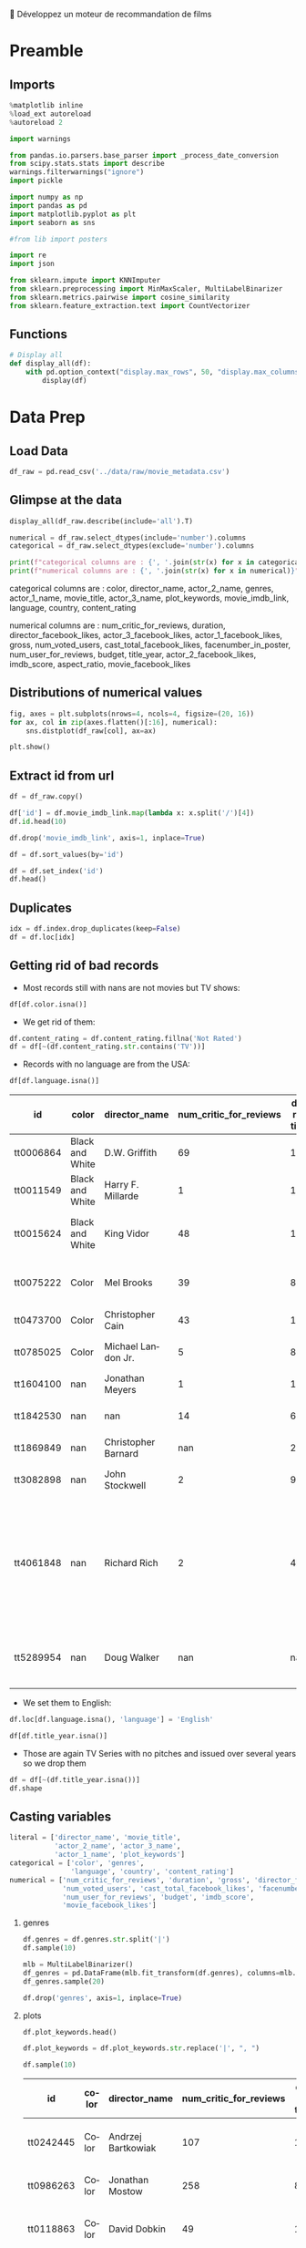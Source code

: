 💈 Développez un moteur de recommandation de films
#+PROPERTY: header-args:jupyter-python :session *Py* :results raw drawer :cache no :async yes :exports results :eval yes :tangle yes

#+SUBTITLE: Préparation des données
#+AUTHOR: Laurent Siksous
#+EMAIL: siksous@gmail.com
# #+DATE: 
#+DESCRIPTION: 
#+KEYWORDS: 
#+LANGUAGE:  fr

# specifying the beamer startup gives access to a number of
# keybindings which make configuring individual slides and components
# of slides easier.  See, for instance, C-c C-b on a frame headline.
#+STARTUP: beamer

#+STARTUP: oddeven

# we tell the exporter to use a specific LaTeX document class, as
# defined in org-latex-classes.  By default, this does not include a
# beamer entry so this needs to be defined in your configuration (see
# the tutorial).
#+LaTeX_CLASS: beamer
#+LaTeX_CLASS_OPTIONS: [bigger] 

#+LATEX_HEADER: \usepackage{listings}

#+LATEX_HEADER: \definecolor{UBCblue}{rgb}{0.04706, 0.13725, 0.26667} % UBC Blue (primary)
#+LATEX_HEADER: \usecolortheme[named=UBCblue]{structure}

# Beamer supports alternate themes.  Choose your favourite here
#+BEAMER_COLOR_THEME: dolphin
#+BEAMER_FONT_THEME:  default
#+BEAMER_INNER_THEME: [shadow]rounded
#+BEAMER_OUTER_THEME: infolines

# the beamer exporter expects to be told which level of headlines
# defines the frames.  We use the first level headlines for sections
# and the second (hence H:2) for frames.
#+OPTIONS: ^:nil H:2 toc:nil

# the following allow us to selectively choose headlines to export or not
#+SELECT_TAGS: export
#+EXCLUDE_TAGS: noexport

# for a column view of options and configurations for the individual
# frames
#+COLUMNS: %20ITEM %13BEAMER_env(Env) %6BEAMER_envargs(Args) %4BEAMER_col(Col) %7BEAMER_extra(Extra)

# #+BEAMER_HEADER: \usebackgroundtemplate{\includegraphics[width=\paperwidth,height=\paperheight,opacity=.01]{img/bg2.jpeg}}
# #+BEAMER_HEADER: \logo{\includegraphics[height=.5cm,keepaspectratio]{img/bti_logo2.png}\vspace{240pt}}
# #+BEAMER_HEADER: \setbeamertemplate{background canvas}{\begin{tikzpicture}\node[opacity=.1]{\includegraphics [width=\paperwidth,height=\paperheight]{img/background.jpg}};\end{tikzpicture}}
# #+BEAMER_HEADER: \logo{\includegraphics[width=\paperwidth,height=\paperheight,keepaspectratio]{img/background.jpg}}
#+BEAMER_HEADER: \titlegraphic{\includegraphics[width=50]{img/logo.png}}
# #+BEAMER_HEADER: \definecolor{ft}{RGB}{255, 241, 229}
#+BEAMER_HEADER: \setbeamercolor{background canvas}{bg=ft}

* Preamble
** Emacs Setup                                                    :noexport:

#+NAME: startup
#+begin_src emacs-lisp
(setq org-src-fontify-natively t)

(setq lsp-semantic-tokens-enable t)
(setq lsp-enable-symbol-highlighting t)

(setq lsp-enable-file-watchers nil
      read-process-output-max (* 1024 1024)
      gc-cons-threshold 100000000
      lsp-idle-delay 0.5
      ;;
      lsp-eldoc-hook nil
      lsp-eldoc-enable-hover nil

      ;;pas de fil d'ariane
      lsp-headerline-breadcrumb-enable nil
      ;; pas de imenu voir menu-list
      lsp-enable-imenu nil
      ;; lentille
      lsp-lens-enable t
 
      lsp-semantic-highlighting t
      lsp-modeline-code-actions-enable t
      )
  
(setq lsp-completion-provider :company
      lsp-completion-show-detail t
      lsp-completion-show-kind t)

(setq lsp-ui-doc-enable t
      lsp-ui-doc-show-with-mouse nil
      lsp-ui-doc-show-with-cursor t
      lsp-ui-doc-use-childframe t
      
      lsp-ui-sideline-diagnostic-max-line-length 80

      ;; lsp-ui-imenu
      lsp-ui-imenu-enable nil
      ;; lsp-ui-peek
      lsp-ui-peek-enable t
      ;; lsp-ui-sideline
      lsp-ui-sideline-enable t
      lsp-ui-sideline-ignore-duplicate t
      lsp-ui-sideline-show-symbol t
      lsp-ui-sideline-show-hover t
      lsp-ui-sideline-show-diagnostics t
      lsp-ui-sideline-show-code-actions t
      )

(setq lsp-diagnostics-provider :none
      lsp-modeline-diagnostics-enable nil
      lsp-signature-auto-activate nil ;; you could manually request them via `lsp-signature-activate`
      lsp-signature-render-documentation nil)
#+end_src

#+RESULTS: startup

#+RESULTS:

** Imports

#+begin_src jupyter-python
%matplotlib inline
%load_ext autoreload
%autoreload 2

import warnings

from pandas.io.parsers.base_parser import _process_date_conversion
from scipy.stats.stats import describe
warnings.filterwarnings("ignore")
import pickle

import numpy as np
import pandas as pd
import matplotlib.pyplot as plt
import seaborn as sns

#from lib import posters

import re
import json

from sklearn.impute import KNNImputer
from sklearn.preprocessing import MinMaxScaler, MultiLabelBinarizer
from sklearn.metrics.pairwise import cosine_similarity
from sklearn.feature_extraction.text import CountVectorizer
#+end_src

#+RESULTS:
:results:
# Out[24]:
:end:

** Functions

#+begin_src jupyter-python
# Display all
def display_all(df):
    with pd.option_context("display.max_rows", 50, "display.max_columns", 25): 
        display(df)
#+end_src

#+RESULTS:
:results:
# Out[2]:
:end:

** Org                                                            :noexport:

#+begin_src jupyter-python
# Org-mode table formatter
import IPython
import tabulate

class OrgFormatter(IPython.core.formatters.BaseFormatter):
    format_type = IPython.core.formatters.Unicode('text/org')
    print_method = IPython.core.formatters.ObjectName('_repr_org_')

def pd_dataframe_to_org(df):
    return tabulate.tabulate(df.head(), headers='keys', tablefmt='orgtbl', showindex='always')

ip = get_ipython()
ip.display_formatter.formatters['text/org'] = OrgFormatter()

f = ip.display_formatter.formatters['text/org']
f.for_type_by_name('pandas.core.frame', 'DataFrame', pd_dataframe_to_org)
#+end_src

#+RESULTS:
:results:
# Out[3]:
:end:

* Data Prep
** Load Data

#+begin_src jupyter-python
df_raw = pd.read_csv('../data/raw/movie_metadata.csv')
#+end_src

#+RESULTS:
:results:
# Out[6]:
:end:

** Glimpse at the data

#+begin_src jupyter-python
display_all(df_raw.describe(include='all').T)
#+end_src

#+RESULTS:
:results:
# Out[7]:
|                           |   count |   unique | top                                                  |   freq |            mean |              std |     min |            25% |             50% |             75% |              max |
|---------------------------+---------+----------+------------------------------------------------------+--------+-----------------+------------------+---------+----------------+-----------------+-----------------+------------------|
| color                     |    5024 |        2 | Color                                                |   4815 |   nan           |    nan           |  nan    |  nan           |   nan           |   nan           |    nan           |
| director_name             |    4939 |     2398 | Steven Spielberg                                     |     26 |   nan           |    nan           |  nan    |  nan           |   nan           |   nan           |    nan           |
| num_critic_for_reviews    |    4993 |      nan | nan                                                  |    nan |   140.194       |    121.602       |    1    |   50           |   110           |   195           |    813           |
| duration                  |    5028 |      nan | nan                                                  |    nan |   107.201       |     25.1974      |    7    |   93           |   103           |   118           |    511           |
| director_facebook_likes   |    4939 |      nan | nan                                                  |    nan |   686.509       |   2813.33        |    0    |    7           |    49           |   194.5         |  23000           |
| actor_3_facebook_likes    |    5020 |      nan | nan                                                  |    nan |   645.01        |   1665.04        |    0    |  133           |   371.5         |   636           |  23000           |
| actor_2_name              |    5030 |     3032 | Morgan Freeman                                       |     20 |   nan           |    nan           |  nan    |  nan           |   nan           |   nan           |    nan           |
| actor_1_facebook_likes    |    5036 |      nan | nan                                                  |    nan |  6560.05        |  15020.8         |    0    |  614           |   988           | 11000           | 640000           |
| gross                     |    4159 |      nan | nan                                                  |    nan |     4.84684e+07 |      6.8453e+07  |  162    |    5.34099e+06 |     2.55175e+07 |     6.23094e+07 |      7.60506e+08 |
| genres                    |    5043 |      914 | Drama                                                |    236 |   nan           |    nan           |  nan    |  nan           |   nan           |   nan           |    nan           |
| actor_1_name              |    5036 |     2097 | Robert De Niro                                       |     49 |   nan           |    nan           |  nan    |  nan           |   nan           |   nan           |    nan           |
| movie_title               |    5043 |     4917 | Ben-Hur                                              |      3 |   nan           |    nan           |  nan    |  nan           |   nan           |   nan           |    nan           |
| num_voted_users           |    5043 |      nan | nan                                                  |    nan | 83668.2         | 138485           |    5    | 8593.5         | 34359           | 96309           |      1.68976e+06 |
| cast_total_facebook_likes |    5043 |      nan | nan                                                  |    nan |  9699.06        |  18163.8         |    0    | 1411           |  3090           | 13756.5         | 656730           |
| actor_3_name              |    5020 |     3521 | John Heard                                           |      8 |   nan           |    nan           |  nan    |  nan           |   nan           |   nan           |    nan           |
| facenumber_in_poster      |    5030 |      nan | nan                                                  |    nan |     1.37117     |      2.01358     |    0    |    0           |     1           |     2           |     43           |
| plot_keywords             |    4890 |     4760 | based on novel                                       |      4 |   nan           |    nan           |  nan    |  nan           |   nan           |   nan           |    nan           |
| movie_imdb_link           |    5043 |     4919 | http://www.imdb.com/title/tt0232500/?ref_=fn_tt_tt_1 |      3 |   nan           |    nan           |  nan    |  nan           |   nan           |   nan           |    nan           |
| num_user_for_reviews      |    5022 |      nan | nan                                                  |    nan |   272.771       |    377.983       |    1    |   65           |   156           |   326           |   5060           |
| language                  |    5031 |       47 | English                                              |   4704 |   nan           |    nan           |  nan    |  nan           |   nan           |   nan           |    nan           |
| country                   |    5038 |       65 | USA                                                  |   3807 |   nan           |    nan           |  nan    |  nan           |   nan           |   nan           |    nan           |
| content_rating            |    4740 |       18 | R                                                    |   2118 |   nan           |    nan           |  nan    |  nan           |   nan           |   nan           |    nan           |
| budget                    |    4551 |      nan | nan                                                  |    nan |     3.97526e+07 |      2.06115e+08 |  218    |    6e+06       |     2e+07       |     4.5e+07     |      1.22155e+10 |
| title_year                |    4935 |      nan | nan                                                  |    nan |  2002.47        |     12.4746      | 1916    | 1999           |  2005           |  2011           |   2016           |
| actor_2_facebook_likes    |    5030 |      nan | nan                                                  |    nan |  1651.75        |   4042.44        |    0    |  281           |   595           |   918           | 137000           |
| imdb_score                |    5043 |      nan | nan                                                  |    nan |     6.44214     |      1.12512     |    1.6  |    5.8         |     6.6         |     7.2         |      9.5         |
| aspect_ratio              |    4714 |      nan | nan                                                  |    nan |     2.2204      |      1.38511     |    1.18 |    1.85        |     2.35        |     2.35        |     16           |
| movie_facebook_likes      |    5043 |      nan | nan                                                  |    nan |  7525.96        |  19320.4         |    0    |    0           |   166           |  3000           | 349000           |
:end:


#+begin_src jupyter-python :results output
numerical = df_raw.select_dtypes(include='number').columns
categorical = df_raw.select_dtypes(exclude='number').columns

print(f"categorical columns are : {', '.join(str(x) for x in categorical)}")
print(f"numerical columns are : {', '.join(str(x) for x in numerical)}")
#+end_src

#+RESULTS:
:results:
categorical columns are : color, director_name, actor_2_name, genres, actor_1_name, movie_title, actor_3_name, plot_keywords, movie_imdb_link, language, country, content_rating
numerical columns are : num_critic_for_reviews, duration, director_facebook_likes, actor_3_facebook_likes, actor_1_facebook_likes, gross, num_voted_users, cast_total_facebook_likes, facenumber_in_poster, num_user_for_reviews, budget, title_year, actor_2_facebook_likes, imdb_score, aspect_ratio, movie_facebook_likes
:end:

categorical columns are : color, director_name, actor_2_name, genres,
actor_1_name, movie_title, actor_3_name, plot_keywords, movie_imdb_link,
language, country, content_rating

numerical columns are : num_critic_for_reviews, duration,
director_facebook_likes, actor_3_facebook_likes, actor_1_facebook_likes, gross,
num_voted_users, cast_total_facebook_likes, facenumber_in_poster,
num_user_for_reviews, budget, title_year, actor_2_facebook_likes, imdb_score,
aspect_ratio, movie_facebook_likes

** Distributions of numerical values

#+begin_src jupyter-python
fig, axes = plt.subplots(nrows=4, ncols=4, figsize=(20, 16))
for ax, col in zip(axes.flatten()[:16], numerical):
    sns.distplot(df_raw[col], ax=ax)

plt.show()
#+end_src

#+RESULTS:
:results:
# Out[9]:
[[file:./obipy-resources/tSR2J1.png]]
:end:

** Extract id from url

#+begin_src jupyter-python
df = df_raw.copy()

df['id'] = df.movie_imdb_link.map(lambda x: x.split('/')[4])
df.id.head(10)
#+end_src

#+RESULTS:
:results:
# Out[10]:
#+BEGIN_EXAMPLE
  0    tt0499549
  1    tt0449088
  2    tt2379713
  3    tt1345836
  4    tt5289954
  5    tt0401729
  6    tt0413300
  7    tt0398286
  8    tt2395427
  9    tt0417741
  Name: id, dtype: object
#+END_EXAMPLE
:end:

#+begin_src jupyter-python
df.drop('movie_imdb_link', axis=1, inplace=True)
#+end_src

#+RESULTS:
:results:
# Out[11]:
:end:

#+begin_src jupyter-python
df = df.sort_values(by='id')
#+end_src

#+RESULTS:
:results:
# Out[12]:
:end:

#+begin_src jupyter-python
df = df.set_index('id')
df.head()
#+end_src

#+RESULTS:
:results:
# Out[13]:
| id        | color           | director_name       |   num_critic_for_reviews |   duration |   director_facebook_likes |   actor_3_facebook_likes | actor_2_name    |   actor_1_facebook_likes |     gross | genres              | actor_1_name   | movie_title                                      |   num_voted_users |   cast_total_facebook_likes | actor_3_name       |   facenumber_in_poster | plot_keywords                                                         |   num_user_for_reviews | language   | country   | content_rating   |     budget |   title_year |   actor_2_facebook_likes |   imdb_score |   aspect_ratio |   movie_facebook_likes |
|-----------+-----------------+---------------------+--------------------------+------------+---------------------------+--------------------------+-----------------+--------------------------+-----------+---------------------+----------------+--------------------------------------------------+-------------------+-----------------------------+--------------------+------------------------+-----------------------------------------------------------------------+------------------------+------------+-----------+------------------+------------+--------------+--------------------------+--------------+----------------+------------------------|
| tt0006864 | Black and White | D.W. Griffith       |                       69 |        123 |                       204 |                        9 | Mae Marsh       |                      436 |   nan     | Drama|History|War   | Lillian Gish   | Intolerance: Love's Struggle Throughout the Ages |             10718 |                         481 | Walter Long        |                      1 | huguenot|intolerance|medicis|protestant|wedding                       |                     88 | nan        | USA       | Not Rated        | 385907     |         1916 |                       22 |          8   |           1.33 |                    691 |
| tt0011549 | Black and White | Harry F. Millarde   |                        1 |        110 |                         0 |                        0 | Johnnie Walker  |                        2 |     3e+06 | Crime|Drama         | Stephen Carr   | Over the Hill to the Poorhouse                   |                 5 |                           4 | Mary Carr          |                      1 | family relationships|gang|idler|poorhouse|thief                       |                      1 | nan        | USA       | nan              | 100000     |         1920 |                        2 |          4.8 |           1.33 |                      0 |
| tt0015624 | Black and White | King Vidor          |                       48 |        151 |                        54 |                        6 | Renée Adorée    |                       81 |   nan     | Drama|Romance|War   | John Gilbert   | The Big Parade                                   |              4849 |                         108 | Claire Adams       |                      0 | chewing gum|climbing a tree|france|translation problems|world war one |                     45 | nan        | USA       | Not Rated        | 245000     |         1925 |                       12 |          8.3 |           1.33 |                    226 |
| tt0017136 | Black and White | Fritz Lang          |                      260 |        145 |                       756 |                       18 | Gustav Fröhlich |                      136 | 26435     | Drama|Sci-Fi        | Brigitte Helm  | Metropolis                                       |            111841 |                         203 | Rudolf Klein-Rogge |                      1 | art deco|bible quote|dance|silent film|worker                         |                    413 | German     | Germany   | Not Rated        |      6e+06 |         1927 |                       23 |          8.3 |           1.33 |                  12000 |
| tt0018737 | Black and White | Georg Wilhelm Pabst |                       71 |        110 |                        21 |                        3 | Francis Lederer |                      426 |  9950     | Crime|Drama|Romance | Louise Brooks  | Pandora's Box                                    |              7431 |                         455 | Fritz Kortner      |                      1 | escape|femme fatale|german expressionism|lust|violence                |                     84 | German     | Germany   | Not Rated        |    nan     |         1929 |                       20 |          8   |           1.33 |                    926 |
:end:

** Duplicates

#+begin_src jupyter-python
idx = df.index.drop_duplicates(keep=False)
df = df.loc[idx]
#+end_src

#+RESULTS:
:results:
# Out[14]:
:end:

** Getting rid of bad records

- Most records still with nans are not movies but TV shows:

#+begin_src jupyter-python
df[df.color.isna()]
#+end_src

#+RESULTS:
:results:
# Out[15]:
| id        |   color | director_name       |   num_critic_for_reviews |   duration |   director_facebook_likes |   actor_3_facebook_likes | actor_2_name        |   actor_1_facebook_likes |         gross | genres                                                          | actor_1_name       | movie_title                                           |   num_voted_users |   cast_total_facebook_likes | actor_3_name     |   facenumber_in_poster | plot_keywords                                                                   |   num_user_for_reviews | language   | country   | content_rating   |      budget |   title_year |   actor_2_facebook_likes |   imdb_score |   aspect_ratio |   movie_facebook_likes |
|-----------+---------+---------------------+--------------------------+------------+---------------------------+--------------------------+---------------------+--------------------------+---------------+-----------------------------------------------------------------+--------------------+-------------------------------------------------------+-------------------+-----------------------------+------------------+------------------------+---------------------------------------------------------------------------------+------------------------+------------+-----------+------------------+-------------+--------------+--------------------------+--------------+----------------+------------------------|
| tt0100146 |     nan | Pece Dingo          |                        1 |         94 |                         0 |                       87 | Wilhelm von Homburg |                      156 | nan           | Horror                                                          | Michael Des Barres | Midnight Cabaret                                      |                47 |                         544 | Thom Mathews     |                      0 | cigarette smoking|death|devil|nightmare|satanic cult                            |                      4 | English    | USA       | R                |   nan       |         1990 |                      102 |          4.5 |         nan    |                      4 |
| tt0938305 |     nan | Charles Matthau     |                       13 |         90 |                       139 |                     1000 | Michael Jai White   |                     2000 | nan           | Comedy|Crime|Thriller                                           | Billy Burke        | Freaky Deaky                                          |              6741 |                        6569 | Bill Duke        |                      0 | black panties|bomb squad|car bomb|dynamite|girl in panties                      |                     11 | English    | USA       | R                |     6e+06   |         2012 |                     2000 |          6.5 |         nan    |                      0 |
| tt0989757 |     nan | Lasse Hallström     |                      162 |        108 |                       529 |                      690 | Henry Thomas        |                    17000 |   8.00148e+07 | Drama|Romance|War                                               | Channing Tatum     | Dear John                                             |            104356 |                       19945 | Scott Porter     |                    nan | army|coin collector|love|surfboard|u.s. army                                    |                    186 | English    | USA       | PG-13            |     2.5e+07 |         2010 |                      861 |          6.3 |           2.35 |                  14000 |
| tt1075419 |     nan | Tung-Shing Yee      |                       53 |        119 |                         3 |                       19 | Daniel Wu           |                      556 | nan           | Action|Crime|Drama|Thriller                                     | Bingbing Fan       | Shinjuku Incident                                     |              9177 |                         996 | Yasuaki Kurata   |                      4 | chinese|gang|gratitude|immigrant|japan                                          |                     53 | Mandarin   | Hong Kong | R                |     1.5e+07 |         2009 |                      353 |          7.1 |           2.35 |                    821 |
| tt1272886 |     nan | Jonas Åkerlund      |                       33 |         96 |                        68 |                      722 | Saffron Burrows     |                     2000 | nan           | Comedy|Crime|Drama                                              | Noel Gugliemi      | Small Apartments                                      |              5732 |                        3683 | Matt Lucas       |                      6 | fire investigator|landlord|suicide|talking to one's self in a mirror|turpentine |                     26 | English    | USA       | R                |     2e+06   |         2012 |                      811 |          6.1 |           1.85 |                      0 |
| tt1327601 |     nan | Darin Scott         |                        7 |         95 |                        39 |                      375 | Shantel VanSanten   |                     1000 | nan           | Drama|Horror|Mystery|Thriller                                   | Julian Morris      | Something Wicked                                      |               976 |                        3024 | John Robinson    |                      2 | eugene oregon|independent film|obsession                                        |                     15 | English    | USA       | R                |     3e+06   |         2014 |                      747 |          4.8 |         nan    |                    395 |
| tt1541995 |     nan | Wayne Wang          |                       56 |        104 |                        61 |                      451 | Russell Wong        |                      974 |   1.3465e+06  | Drama|History                                                   | Bingbing Li        | Snow Flower and the Secret Fan                        |              3024 |                        2430 | Ji-hyun Jun      |                      0 | car hitting pedestrian|china|fan|nineteenth century|reversal of fortune         |                     22 | English    | China     | PG-13            |     6e+06   |         2011 |                      595 |          6.1 |           2.35 |                      0 |
| tt1604100 |     nan | Jonathan Meyers     |                        1 |        111 |                         0 |                      426 | Luke Perry          |                      657 | nan           | Drama                                                           | Justin Baldoni     | A Fine Step                                           |               207 |                        2677 | Leonor Varela    |                      0 | nan                                                                             |                      1 | nan        | USA       | PG               |     1e+06   |         2014 |                      608 |          5.3 |         nan    |                    212 |
| tt1639397 |     nan | Dave Rodriguez      |                        9 |         98 |                        11 |                      636 | Michael Rapaport    |                      979 | nan           | Comedy|Drama                                                    | Chazz Palminteri   | Once Upon a Time in Queens                            |               291 |                        4036 | Paul Sorvino     |                      2 | nan                                                                             |                      7 | English    | USA       | R                |     1.5e+06 |         2013 |                      975 |          6.3 |           1.89 |                    283 |
| tt1694021 |     nan | David Hackl         |                       48 |         94 |                        43 |                      129 | Michaela McManus    |                      826 | nan           | Action|Horror|Thriller                                          | Scott Glenn        | Into the Grizzly Maze                                 |              4486 |                        1586 | Luisa D'Oliveira |                      4 | bear|breasts|female nudity|grizzly|wilderness                                   |                     38 | English    | USA       | R                |     1e+07   |         2015 |                      476 |          5.3 |           1.85 |                      0 |
| tt1781935 |     nan | Brandon Landers     |                      nan |        143 |                         8 |                        8 | Alana Kaniewski     |                      720 | nan           | Drama|Horror|Thriller                                           | Robbie Barnes      | The Ridges                                            |               125 |                         770 | Brandon Landers  |                      0 | avatar|college|death|tron|university                                            |                      8 | English    | USA       | nan              | 17350       |         2011 |                       19 |          3   |         nan    |                     33 |
| tt1842530 |     nan | nan                 |                       14 |         60 |                       nan |                      405 | Dylan Walsh         |                      654 | nan           | Drama|Mystery                                                   | Poppy Montgomery   | Unforgettable                                         |             12854 |                        1906 | Dallas Roberts   |                      1 | hyperthymesia|new york city|police                                              |                     44 | nan        | USA       | nan              |   nan       |          nan |                      426 |          6.7 |         nan    |                      0 |
| tt1869849 |     nan | Christopher Barnard |                      nan |         22 |                         0 |                      nan | nan                 |                        5 | nan           | Comedy                                                          | Mathew Buck        | 10,000 B.C.                                           |                 6 |                           5 | nan              |                      0 | nan                                                                             |                    nan | nan        | nan       | nan              |   nan       |          nan |                      nan |          7.2 |         nan    |                      0 |
| tt1946381 |     nan | Mario Van Peebles   |                        7 |        100 |                       535 |                      399 | Mario Van Peebles   |                      668 | nan           | Action|Thriller                                                 | Martin Kove        | Red Sky                                               |              1084 |                        2204 | Jacob Vargas     |                      0 | exploding airplane|fighter pilot|hands tied|held at gunpoint|military           |                     11 | English    | USA       | PG-13            |     2.5e+07 |         2014 |                      535 |          4.1 |         nan    |                    437 |
| tt2945796 |     nan | Zackary Adler       |                       10 |        110 |                         0 |                      109 | Kevin Leslie        |                      490 | nan           | Crime|Drama                                                     | Simon Merrells     | The Rise of the Krays                                 |              1510 |                         881 | Kris Sommerville |                      0 | nan                                                                             |                     26 | English    | UK        | R                |     2.5e+06 |         2015 |                      159 |          5   |         nan    |                      0 |
| tt3082898 |     nan | John Stockwell      |                        2 |         90 |                       134 |                      354 | T.J. Storm          |                   260000 | nan           | Action                                                          | Matthew Ziff       | Kickboxer: Vengeance                                  |               246 |                      261818 | Sam Medina       |                      5 | nan                                                                             |                      1 | nan        | USA       | nan              |     1.7e+07 |         2016 |                      454 |          9.1 |         nan    |                      0 |
| tt3322312 |     nan | nan                 |                       95 |         54 |                       nan |                        0 | Royce Johnson       |                      577 | nan           | Action|Adventure|Crime|Drama|Sci-Fi|Thriller                    | Elden Henson       | Daredevil                                             |            213483 |                         581 | Charlie Cox      |                      0 | corruption|lawyer|partnership|superhero|vigilante                               |                    394 | English    | USA       | TV-MA            |   nan       |          nan |                        4 |          8.8 |          16    |                  55000 |
| tt4061848 |     nan | Richard Rich        |                        2 |         45 |                        24 |                       29 | Kate Higgins        |                      122 | nan           | Action|Adventure|Animation|Comedy|Drama|Family|Fantasy|Thriller | Debi Derryberry    | Alpha and Omega 4: The Legend of the Saw Toothed Cave |               192 |                         236 | Cindy Robinson   |                      0 | blindness|cave|spirit|wolf|wolf cub                                             |                      6 | nan        | USA       | nan              |     7e+06   |         2014 |                       35 |          6   |         nan    |                     41 |
| tt5289954 |     nan | Doug Walker         |                      nan |        nan |                       131 |                      nan | Rob Walker          |                      131 | nan           | Documentary                                                     | Doug Walker        | Star Wars: Episode VII - The Force Awakens            |                 8 |                         143 | nan              |                      0 | nan                                                                             |                    nan | nan        | nan       | nan              |   nan       |          nan |                       12 |          7.1 |         nan    |                      0 |
:end:

- We get rid of them:

#+begin_src jupyter-python
df.content_rating = df.content_rating.fillna('Not Rated')
df = df[~(df.content_rating.str.contains('TV'))]
#+end_src

#+RESULTS:
:results:
# Out[16]:
:end:

- Records with no language are from the USA:

#+begin_src jupyter-python :exports both
df[df.language.isna()]
#+end_src

#+RESULTS:
:results:
# Out[17]:
| id        | color           | director_name       |   num_critic_for_reviews |   duration |   director_facebook_likes |   actor_3_facebook_likes | actor_2_name   |   actor_1_facebook_likes |            gross | genres                                                          | actor_1_name            | movie_title                                           |   num_voted_users |   cast_total_facebook_likes | actor_3_name      |   facenumber_in_poster | plot_keywords                                                         |   num_user_for_reviews |   language | country   | content_rating   |       budget |   title_year |   actor_2_facebook_likes |   imdb_score |   aspect_ratio |   movie_facebook_likes |
|-----------+-----------------+---------------------+--------------------------+------------+---------------------------+--------------------------+----------------+--------------------------+------------------+-----------------------------------------------------------------+-------------------------+-------------------------------------------------------+-------------------+-----------------------------+-------------------+------------------------+-----------------------------------------------------------------------+------------------------+------------+-----------+------------------+--------------+--------------+--------------------------+--------------+----------------+------------------------|
| tt0006864 | Black and White | D.W. Griffith       |                       69 |        123 |                       204 |                        9 | Mae Marsh      |                      436 |    nan           | Drama|History|War                                               | Lillian Gish            | Intolerance: Love's Struggle Throughout the Ages      |             10718 |                         481 | Walter Long       |                      1 | huguenot|intolerance|medicis|protestant|wedding                       |                     88 |        nan | USA       | Not Rated        | 385907       |         1916 |                       22 |          8   |           1.33 |                    691 |
| tt0011549 | Black and White | Harry F. Millarde   |                        1 |        110 |                         0 |                        0 | Johnnie Walker |                        2 |      3e+06       | Crime|Drama                                                     | Stephen Carr            | Over the Hill to the Poorhouse                        |                 5 |                           4 | Mary Carr         |                      1 | family relationships|gang|idler|poorhouse|thief                       |                      1 |        nan | USA       | Not Rated        | 100000       |         1920 |                        2 |          4.8 |           1.33 |                      0 |
| tt0015624 | Black and White | King Vidor          |                       48 |        151 |                        54 |                        6 | Renée Adorée   |                       81 |    nan           | Drama|Romance|War                                               | John Gilbert            | The Big Parade                                        |              4849 |                         108 | Claire Adams      |                      0 | chewing gum|climbing a tree|france|translation problems|world war one |                     45 |        nan | USA       | Not Rated        | 245000       |         1925 |                       12 |          8.3 |           1.33 |                    226 |
| tt0075222 | Color           | Mel Brooks          |                       39 |         87 |                         0 |                      753 | Dom DeLuise    |                      898 |    nan           | Comedy|Romance                                                  | Sid Caesar              | Silent Movie                                          |             12666 |                        2951 | Bernadette Peters |                      0 | black comedy|friend|modern silent movie|silent movie|two word title   |                     61 |        nan | USA       | PG               |      4.4e+06 |         1976 |                      842 |          6.7 |           1.85 |                    629 |
| tt0473700 | Color           | Christopher Cain    |                       43 |        111 |                        58 |                      258 | Taylor Handley |                      482 |      1.06656e+06 | Drama|History|Romance|Western                                   | Jon Gries               | September Dawn                                        |              2618 |                        1526 | Trent Ford        |                      0 | massacre|mormon|settler|utah|wagon train                              |                    111 |        nan | USA       | R                |      1.1e+07 |         2007 |                      362 |          5.8 |           1.85 |                    411 |
| tt0785025 | Color           | Michael Landon Jr.  |                        5 |         87 |                        84 |                      331 | Kevin Gage     |                      702 | 252726           | Drama|Family|Western                                            | William Morgan Sheppard | Love's Abiding Joy                                    |              1289 |                        2715 | Brianna Brown     |                      0 | 19th century|faith|mayor|ranch|sheriff                                |                     18 |        nan | USA       | PG               |      3e+06   |         2006 |                      366 |          7.2 |         nan    |                     76 |
| tt1604100 | nan             | Jonathan Meyers     |                        1 |        111 |                         0 |                      426 | Luke Perry     |                      657 |    nan           | Drama                                                           | Justin Baldoni          | A Fine Step                                           |               207 |                        2677 | Leonor Varela     |                      0 | nan                                                                   |                      1 |        nan | USA       | PG               |      1e+06   |         2014 |                      608 |          5.3 |         nan    |                    212 |
| tt1842530 | nan             | nan                 |                       14 |         60 |                       nan |                      405 | Dylan Walsh    |                      654 |    nan           | Drama|Mystery                                                   | Poppy Montgomery        | Unforgettable                                         |             12854 |                        1906 | Dallas Roberts    |                      1 | hyperthymesia|new york city|police                                    |                     44 |        nan | USA       | Not Rated        |    nan       |          nan |                      426 |          6.7 |         nan    |                      0 |
| tt1869849 | nan             | Christopher Barnard |                      nan |         22 |                         0 |                      nan | nan            |                        5 |    nan           | Comedy                                                          | Mathew Buck             | 10,000 B.C.                                           |                 6 |                           5 | nan               |                      0 | nan                                                                   |                    nan |        nan | nan       | Not Rated        |    nan       |          nan |                      nan |          7.2 |         nan    |                      0 |
| tt3082898 | nan             | John Stockwell      |                        2 |         90 |                       134 |                      354 | T.J. Storm     |                   260000 |    nan           | Action                                                          | Matthew Ziff            | Kickboxer: Vengeance                                  |               246 |                      261818 | Sam Medina        |                      5 | nan                                                                   |                      1 |        nan | USA       | Not Rated        |      1.7e+07 |         2016 |                      454 |          9.1 |         nan    |                      0 |
| tt4061848 | nan             | Richard Rich        |                        2 |         45 |                        24 |                       29 | Kate Higgins   |                      122 |    nan           | Action|Adventure|Animation|Comedy|Drama|Family|Fantasy|Thriller | Debi Derryberry         | Alpha and Omega 4: The Legend of the Saw Toothed Cave |               192 |                         236 | Cindy Robinson    |                      0 | blindness|cave|spirit|wolf|wolf cub                                   |                      6 |        nan | USA       | Not Rated        |      7e+06   |         2014 |                       35 |          6   |         nan    |                     41 |
| tt5289954 | nan             | Doug Walker         |                      nan |        nan |                       131 |                      nan | Rob Walker     |                      131 |    nan           | Documentary                                                     | Doug Walker             | Star Wars: Episode VII - The Force Awakens            |                 8 |                         143 | nan               |                      0 | nan                                                                   |                    nan |        nan | nan       | Not Rated        |    nan       |          nan |                       12 |          7.1 |         nan    |                      0 |
:end:

- We set them to English:

#+begin_src jupyter-python
df.loc[df.language.isna(), 'language'] = 'English'
#+end_src

#+RESULTS:
:results:
# Out[18]:
:end:


#+begin_src jupyter-python
df[df.title_year.isna()]
#+end_src

#+RESULTS:
:results:
# Out[19]:
| id        | color           | director_name       |   num_critic_for_reviews |   duration |   director_facebook_likes |   actor_3_facebook_likes | actor_2_name             |   actor_1_facebook_likes |   gross | genres                                    | actor_1_name          | movie_title                                |   num_voted_users |   cast_total_facebook_likes | actor_3_name            |   facenumber_in_poster | plot_keywords                                                                                              |   num_user_for_reviews | language   | country   | content_rating   |    budget |   title_year |   actor_2_facebook_likes |   imdb_score |   aspect_ratio |   movie_facebook_likes |
|-----------+-----------------+---------------------+--------------------------+------------+---------------------------+--------------------------+--------------------------+--------------------------+---------+-------------------------------------------+-----------------------+--------------------------------------------+-------------------+-----------------------------+-------------------------+------------------------+------------------------------------------------------------------------------------------------------------+------------------------+------------+-----------+------------------+-----------+--------------+--------------------------+--------------+----------------+------------------------|
| tt0042114 | Black and White | nan                 |                       15 |         30 |                       nan |                       94 | Art Carney               |                      491 |     nan | Comedy|Family                             | Jackie Gleason        | The Honeymooners                           |              3446 |                         812 | Joyce Randolph          |                      4 | 1950s|bus driver|money scheme|poverty|sewer                                                                |                     31 | English    | USA       | Not Rated        | nan       |          nan |                      154 |          8.7 |           1.33 |                    459 |
| tt0068135 | Color           | nan                 |                       13 |        120 |                       nan |                      nan | Michael Douglas          |                      416 |     nan | Action|Crime|Drama|Mystery                | Karl Malden           | The Streets of San Francisco               |              3405 |                         416 | nan                     |                      0 | city name in series title|homicide|older man younger man relationship|place in series title|police partner |                     13 | English    | USA       | Not Rated        | nan       |          nan |                        0 |          7.3 |           4    |                    533 |
| tt0094484 | Color           | nan                 |                        1 |         60 |                       nan |                      213 | Alan Autry               |                      480 |     nan | Crime|Drama|Mystery                       | Carroll O'Connor      | In the Heat of the Night                   |              2258 |                        1736 | Crystal R. Fox          |                      1 | detective|mississippi|police|police detective|small town                                                   |                     24 | English    | USA       | Not Rated        | nan       |          nan |                      360 |          7.4 |           1.33 |                    763 |
| tt0098948 | Color           | nan                 |                       19 |         30 |                       nan |                      424 | Tim Daly                 |                      685 |     nan | Comedy|Drama                              | Steven Weber          | Wings                                      |              7646 |                        1884 | Amy Yasbeck             |                      5 | 1990s|brother brother relationship|nantucket island|one word title|sister sister relationship              |                     56 | English    | USA       | Not Rated        | nan       |          nan |                      511 |          7.3 |           1.33 |                   1000 |
| tt0108967 | Color           | nan                 |                       14 |        105 |                       nan |                        5 | Bruce Alexander          |                      325 |     nan | Crime|Drama|Mystery                       | David Jason           | A Touch of Frost                           |              4438 |                         344 | John Lyons              |                      1 | cult tv|death|detective inspector|four word title|internal affairs                                         |                     33 | English    | UK        | Not Rated        | nan       |          nan |                        7 |          7.8 |           1.33 |                    361 |
| tt0112173 | Color           | nan                 |                        8 |         60 |                       nan |                      109 | Tucker Smallwood         |                      210 |     nan | Drama|Sci-Fi                              | James Morrison        | Space: Above and Beyond                    |              6381 |                         611 | Kristen Cloke           |                      0 | alien|born in vitro|in vitro fertilization|marine|outer space                                              |                     79 | English    | USA       | Not Rated        |   5e+06   |          nan |                      121 |          7.7 |           1.33 |                    963 |
| tt0118315 | Color           | nan                 |                      nan |         30 |                       nan |                      215 | Mark Feuerstein          |                      909 |     nan | Comedy                                    | Leah Remini           | Fired Up                                   |               114 |                        1557 | Sharon Lawrence         |                      2 | sitcom                                                                                                     |                      6 | English    | USA       | Not Rated        | nan       |          nan |                      417 |          6.7 |           1.33 |                      4 |
| tt0118327 | Color           | nan                 |                        4 |         60 |                       nan |                       23 | Amanda Mealing           |                       40 |     nan | Drama                                     | Susan Hampshire       | The Grand                                  |               437 |                         158 | Tim Healy               |                      0 | concierge|front desk|hotel|maid|prostitute                                                                 |                     20 | English    | UK        | Not Rated        | nan       |          nan |                       37 |          7.6 |           1.33 |                    450 |
| tt0156196 | Color           | nan                 |                      nan |         30 |                       nan |                      223 | David DeLuise            |                      775 |     nan | Comedy                                    | Eric Lloyd            | Jesse                                      |               954 |                        1713 | Bruno Campos            |                      8 | 1990s|brother sister relationship|female protagonist|single mother|sitcom                                  |                     14 | English    | USA       | Not Rated        | nan       |          nan |                      275 |          5.9 |         nan    |                     57 |
| tt0156205 | Color           | nan                 |                       10 |        173 |                       nan |                      476 | Colm Feore               |                      723 |     nan | Horror|Sci-Fi|Thriller                    | Craig T. Nelson       | Creature                                   |              2011 |                        3149 | Megalyn Echikunwoke     |                      3 | author cameo|family relationships|island|monster|two part tv movie                                         |                     33 | English    | USA       | Not Rated        | nan       |          nan |                      539 |          5   |           1.78 |                    518 |
| tt0166038 | Color           | nan                 |                      nan |         30 |                       nan |                        9 | George Coulouris         |                      310 |     nan | Drama|Family                              | Peter Vaughan         | The Doombolt Chase                         |                18 |                         344 | Ewen Solon              |                      4 | nan                                                                                                        |                    nan | English    | UK        | Not Rated        | nan       |          nan |                       11 |          7.2 |         nan    |                      0 |
| tt0212662 | Color           | nan                 |                        1 |         60 |                       nan |                      143 | Jon Tenney               |                    11000 |     nan | Comedy|Drama|Romance                      | Anne Hathaway         | Get Real                                   |               415 |                       11618 | Debrah Farentino        |                      5 | breaking the fourth wall|brother brother relationship|high school friends|imperative in title|skateboard   |                     26 | English    | USA       | Not Rated        | nan       |          nan |                      289 |          7.3 |           1.33 |                     43 |
| tt0249327 | Color           | nan                 |                        6 |         24 |                       nan |                      nan | nan                      |                        0 |     nan | Action|Adventure|Animation|Family|Fantasy | Pablo Sevilla         | Yu-Gi-Oh! Duel Monsters                    |             12417 |                           0 | nan                     |                      0 | anime|based on manga|hero|surrealism|zen                                                                   |                     51 | Japanese   | Japan     | Not Rated        | nan       |          nan |                      nan |          7   |         nan    |                    124 |
| tt0313038 | Color           | nan                 |                        5 |         60 |                       nan |                      nan | nan                      |                       98 |     nan | Game-Show|Reality-TV|Romance              | Chris Harrison        | The Bachelor                               |              4398 |                          98 | nan                     |                      0 | bachelor|seeking love|single guy|tv host|women rivals for man                                              |                     33 | English    | USA       | Not Rated        |   3e+06   |          nan |                      nan |          2.9 |         nan    |                    141 |
| tt0426697 | Color           | nan                 |                       17 |         60 |                       nan |                       84 | Steve Gonsalves          |                      155 |     nan | Documentary                               | Amy Bruni             | Ghost Hunters                              |              5563 |                         552 | Jason Hawes             |                      0 | ghost|paranormal|paranormal research|shaky cam                                                             |                     57 | English    | USA       | Not Rated        | nan       |          nan |                      130 |          6.6 |         nan    |                    373 |
| tt0488352 | Color           | nan                 |                        9 |        286 |                       nan |                      527 | Tom Hollander            |                      857 |     nan | Drama|History|Thriller                    | Anna Silk             | The Company                                |              3828 |                        3809 | Alessandro Nivola       |                      3 | cia|mole|revolution|spy|ussr                                                                               |                     39 | English    | USA       | Not Rated        | nan       |          nan |                      555 |          7.9 |           1.78 |                    733 |
| tt0691996 | Color           | John Blanchard      |                      nan |         65 |                         0 |                      176 | Andrea Martin            |                      770 |     nan | Comedy                                    | Martin Short          | Towering Inferno                           |                10 |                        1125 | Joe Flaherty            |                      2 | nan                                                                                                        |                    nan | English    | Canada    | Not Rated        | nan       |          nan |                      179 |          9.5 |           1.33 |                      0 |
| tt0874936 | Color           | nan                 |                       12 |         45 |                       nan |                        0 | Brent Sexton             |                      374 |     nan | Crime|Drama|Mystery                       | Adam Arkin            | Life                                       |             29450 |                         504 | Damian Lewis            |                      1 | cop|murder|partner|police|protective male                                                                  |                     67 | English    | USA       | Not Rated        | nan       |          nan |                      130 |          8.3 |         nan    |                      0 |
| tt1238834 | Color           | nan                 |                        9 |        142 |                       nan |                      427 | Jack O'Connell           |                    27000 |     nan | Drama|Romance                             | Tom Hardy             | Wuthering Heights                          |              6053 |                       29196 | Kevin McNally           |                      2 | abuse|love|moor the landscape|revenge|tv mini series                                                       |                     33 | English    | UK        | Not Rated        | nan       |          nan |                      698 |          7.7 |         nan    |                      0 |
| tt1319598 | Color           | nan                 |                        3 |         30 |                       nan |                      295 | David Mann               |                      607 |     nan | Comedy                                    | Lamman Rucker         | Meet the Browns                            |              1922 |                        1530 | Denise Boutte           |                      2 | african american|character name in title|family relationships|sitcom                                       |                     20 | English    | USA       | Not Rated        | nan       |          nan |                      378 |          3.5 |           1.85 |                    211 |
| tt1321865 | Color           | nan                 |                      108 |        334 |                       nan |                       30 | Nora von Waldstätten     |                      897 |  145118 | Biography|Crime|Drama|Thriller            | Edgar Ramírez         | Carlos                                     |             10111 |                        1032 | Katharina Schüttler     |                      0 | opec|pubic hair|revolutionary|terrorism|true crime                                                         |                     36 | English    | France    | Not Rated        | nan       |          nan |                       30 |          7.7 |           2.35 |                      0 |
| tt1366312 | Color           | nan                 |                       10 |        240 |                       nan |                      334 | Blake Ritson             |                      805 |     nan | Comedy|Drama|Romance                      | Romola Garai          | Emma                                       |             10388 |                        2563 | Rupert Evans            |                      1 | friendship|love triangle|matchmaker|naivety|opposites attract                                              |                     50 | English    | UK        | Not Rated        | nan       |          nan |                      432 |          8.2 |           1.78 |                      0 |
| tt1592154 | Color           | nan                 |                       27 |         60 |                       nan |                      346 | Xander Berkeley          |                      787 |     nan | Action|Crime|Drama|Thriller               | Melinda Clarke        | Nikita                                     |             42402 |                        2352 | Aaron Stanford          |                      1 | assassin|death|female protagonist|rogue|training                                                           |                     83 | English    | USA       | Not Rated        | nan       |          nan |                      485 |          7.7 |          16    |                      0 |
| tt1639008 | Color           | Niels Arden Oplev   |                      nan |         88 |                        76 |                       75 | David Dencik             |                      690 |     nan | Action|Crime|Mystery|Thriller             | Michael Nyqvist       | Del 1 - Män som hatar kvinnor              |               335 |                         998 | Lena Endre              |                      0 | nan                                                                                                        |                    nan | Swedish    | Sweden    | Not Rated        | nan       |          nan |                       94 |          8.1 |         nan    |                     22 |
| tt1842530 | nan             | nan                 |                       14 |         60 |                       nan |                      405 | Dylan Walsh              |                      654 |     nan | Drama|Mystery                             | Poppy Montgomery      | Unforgettable                              |             12854 |                        1906 | Dallas Roberts          |                      1 | hyperthymesia|new york city|police                                                                         |                     44 | English    | USA       | Not Rated        | nan       |          nan |                      426 |          6.7 |         nan    |                      0 |
| tt1869849 | nan             | Christopher Barnard |                      nan |         22 |                         0 |                      nan | nan                      |                        5 |     nan | Comedy                                    | Mathew Buck           | 10,000 B.C.                                |                 6 |                           5 | nan                     |                      0 | nan                                                                                                        |                    nan | English    | nan       | Not Rated        | nan       |          nan |                      nan |          7.2 |         nan    |                      0 |
| tt1986770 | Color           | nan                 |                       26 |         22 |                       nan |                      676 | Noureen DeWulf           |                      883 |     nan | Comedy|Romance                            | Barry Corbin          | Anger Management                           |             26992 |                        4115 | Brian Austin Green      |                      1 | anger management|argument|irony|sarcasm|therapist                                                          |                     54 | English    | USA       | Not Rated        | nan       |          nan |                      701 |          6.7 |          16    |                      0 |
| tt2355844 | Color           | nan                 |                        4 |         60 |                       nan |                      398 | Brittany Curran          |                      629 |     nan | Drama|Mystery|Thriller                    | Grey Damon            | Twisted                                    |              7945 |                        2758 | Aaron Hill              |                      2 | nan                                                                                                        |                     22 | English    | USA       | Not Rated        | nan       |          nan |                      512 |          7.5 |          16    |                    915 |
| tt2368645 | Color           | nan                 |                        3 |         60 |                       nan |                      628 | Kimberly Elise           |                      897 |     nan | Drama|Romance                             | Jodi Lyn O'Keefe      | Hit the Floor                              |              1641 |                        3438 | Logan Browning          |                      4 | affair|hip hop|sex scene                                                                                   |                     11 | English    | USA       | Not Rated        | nan       |          nan |                      637 |          7   |         nan    |                    265 |
| tt2397255 | Color           | nan                 |                        6 |         50 |                       nan |                      543 | Sarah Carter             |                      787 |     nan | Action|Crime|Drama|Thriller               | Cole Hauser           | Rogue                                      |              1781 |                        3276 | Derek Luke              |                      0 | cheating wife|extramarital affair|female lead|undercover|unfaithfulness                                    |                     23 | English    | USA       | Not Rated        | nan       |          nan |                      748 |          6.8 |         nan    |                    532 |
| tt3458030 | Color           | nan                 |                      nan |        197 |                       nan |                      110 | Jessica De Gouw          |                      578 |     nan | Drama|War                                 | Rachel Griffiths      | Deadline Gallipoli                         |               299 |                        1400 | Luke Ford               |                      0 | gallipoli|tv mini series|world war one                                                                     |                      1 | English    | Australia | Not Rated        |   1.5e+07 |          nan |                      476 |          7.4 |         nan    |                    367 |
| tt3513704 | Color           | nan                 |                        3 |         60 |                       nan |                      762 | Jessika Van              |                     1000 |     nan | Drama|Fantasy|Mystery|Thriller            | Joel Courtney         | The Messengers                             |              7210 |                        4561 | Riley Smith             |                      0 | nan                                                                                                        |                     57 | English    | USA       | Not Rated        | nan       |          nan |                      921 |          6.6 |          16    |                      0 |
| tt3516878 | Color           | nan                 |                        5 |         43 |                       nan |                      298 | Indiana Evans            |                      562 |     nan | Crime|Drama                               | Dan Fogler            | Secrets and Lies                           |              6762 |                        1587 | KaDee Strickland        |                      0 | nan                                                                                                        |                     27 | English    | USA       | Not Rated        | nan       |          nan |                      560 |          7.7 |          16    |                   2000 |
| tt3561180 | Color           | nan                 |                       16 |        511 |                       nan |                       51 | Ingvar Eggert Sigurðsson |                      147 |     nan | Crime|Drama|Thriller                      | Ólafur Darri Ólafsson | Trapped                                    |              2308 |                         307 | Björn Hlynur Haraldsson |                      0 | coastal town|iceland|police|snowstorm|winter storm                                                         |                     19 | Icelandic  | Iceland   | Not Rated        | nan       |          nan |                       63 |          8.2 |          16    |                      0 |
| tt3877200 | Color           | nan                 |                       14 |         60 |                       nan |                      575 | James Nesbitt            |                     1000 |     nan | Crime|Drama|Mystery                       | Jason Flemyng         | The Missing                                |              8739 |                        3537 | Frances O'Connor        |                      0 | france|journalist|limp|police detective|reporter                                                           |                     28 | English    | UK        | Not Rated        | nan       |          nan |                      773 |          8.1 |         nan    |                      0 |
| tt4048942 | Color           | nan                 |                        1 |         41 |                       nan |                        2 | Marian Dziedziel         |                       70 |     nan | Action|Crime|Drama|Thriller               | Jacek Koman           | The Border                                 |               271 |                          74 | Jaroslaw Boberek        |                      4 | nan                                                                                                        |                      2 | Polish     | Poland    | Not Rated        | nan       |          nan |                        2 |          7.4 |         nan    |                     64 |
| tt4051832 | Color           | nan                 |                        3 |         24 |                       nan |                       44 | Johnny Flynn             |                      381 |     nan | Comedy                                    | Antonia Thomas        | Lovesick                                   |              2651 |                         592 | Hannah Britland         |                      3 | blond boy|chlamydia|list|male rear nudity|young couple                                                     |                     18 | English    | UK        | Not Rated        | nan       |          nan |                      102 |          7.9 |         nan    |                      0 |
| tt4192812 | Color           | nan                 |                        2 |         45 |                       nan |                      132 | Gemma Jones              |                      416 |     nan | Crime|Drama                               | Bernard Hill          | Unforgotten                                |              1824 |                        1816 | Nicola Walker           |                      2 | nan                                                                                                        |                      9 | English    | UK        | Not Rated        | nan       |          nan |                      171 |          7.9 |         nan    |                      0 |
| tt4460878 | Color           | nan                 |                        2 |        nan |                       nan |                      206 | John Jarratt             |                      511 |     nan | Drama|Horror|Thriller                     | Richard Cawthorne     | Wolf Creek                                 |               726 |                        1617 | Lucy Fry                |                      0 | based on true story|blood|serial killer|slasher|tv mini series                                             |                      6 | English    | Australia | Not Rated        | nan       |          nan |                      457 |          7.1 |           2    |                    954 |
| tt4877736 | Color           | nan                 |                        7 |         44 |                       nan |                      246 | Megan Hilty              |                      786 |     nan | Comedy|Drama|Horror|Sci-Fi|Thriller       | Danny Pino            | BrainDead                                  |              2948 |                        1551 | Zach Grenier            |                      0 | brains|exploding head|politician|swarm behavior|washington d.c.                                            |                     28 | English    | USA       | Not Rated        | nan       |          nan |                      341 |          7.9 |          16    |                   3000 |
| tt5116280 | Color           | nan                 |                        1 |         45 |                       nan |                      119 | Ash Cook                 |                      773 |     nan | Drama|Thriller                            | James Nesbitt         | The Secret                                 |               653 |                        1393 | Genevieve O'Reilly      |                      3 | adultery|baptist church|dentist|double murder|tv mini series                                               |                      4 | English    | UK        | Not Rated        | nan       |          nan |                      133 |          7.3 |         nan    |                    405 |
| tt5289954 | nan             | Doug Walker         |                      nan |        nan |                       131 |                      nan | Rob Walker               |                      131 |     nan | Documentary                               | Doug Walker           | Star Wars: Episode VII - The Force Awakens |                 8 |                         143 | nan                     |                      0 | nan                                                                                                        |                    nan | English    | nan       | Not Rated        | nan       |          nan |                       12 |          7.1 |         nan    |                      0 |
| tt5574490 | Color           | nan                 |                        8 |         60 |                       nan |                      551 | Daniella Alonso          |                     1000 |     nan | Crime|Drama                               | Dorian Missick        | Animal Kingdom                             |              3673 |                        3026 | Ellen Barkin            |                      0 | based on film|brother brother relationship|crime family|remake|southern california                         |                     23 | English    | USA       | Not Rated        | nan       |          nan |                      557 |          8.1 |          16    |                      0 |
:end:


- Those are again TV Series with no pitches and issued over several years so we
  drop them

#+begin_src jupyter-python
df = df[~(df.title_year.isna())]
df.shape
#+end_src

#+RESULTS:
:results:
# Out[20]:
: (4688, 27)
:end:

** Casting variables

#+begin_src jupyter-python
literal = ['director_name', 'movie_title',
           'actor_2_name', 'actor_3_name',
           'actor_1_name', 'plot_keywords']
categorical = ['color', 'genres',
               'language', 'country', 'content_rating']
numerical = ['num_critic_for_reviews', 'duration', 'gross', 'director_facebook_likes',
             'num_voted_users', 'cast_total_facebook_likes', 'facenumber_in_poster',
             'num_user_for_reviews', 'budget', 'imdb_score',
             'movie_facebook_likes']
#+end_src

#+RESULTS:
:results:
# Out[21]:
:end:

*** genres

#+begin_src jupyter-python
df.genres = df.genres.str.split('|')
df.sample(10)
#+end_src

#+RESULTS:
:results:
# Out[22]:
| id        | color           | director_name       |   num_critic_for_reviews |   duration |   director_facebook_likes |   actor_3_facebook_likes | actor_2_name   |   actor_1_facebook_likes |            gross | genres                                                  | actor_1_name       | movie_title               |   num_voted_users |   cast_total_facebook_likes | actor_3_name     |   facenumber_in_poster | plot_keywords                                                 |   num_user_for_reviews | language   | country   | content_rating   |     budget |   title_year |   actor_2_facebook_likes |   imdb_score |   aspect_ratio |   movie_facebook_likes |
|-----------+-----------------+---------------------+--------------------------+------------+---------------------------+--------------------------+----------------+--------------------------+------------------+---------------------------------------------------------+--------------------+---------------------------+-------------------+-----------------------------+------------------+------------------------+---------------------------------------------------------------+------------------------+------------+-----------+------------------+------------+--------------+--------------------------+--------------+----------------+------------------------|
| tt0286112 | Black and White | Stephen Chow        |                      246 |         85 |                         0 |                       51 | Karen Mok      |                      478 | 488872           | ['Action', 'Comedy', 'Sport']                           | Wei Zhao           | Shaolin Soccer            |             56923 |                         700 | Kwok-Kwan Chan   |                      2 | cult film|kung fu|martial arts|shaolin|soccer                 |                    243 | Cantonese  | Hong Kong | PG               |   1e+07    |         2001 |                       83 |          7.3 |           1.85 |                      0 |
| tt0259324 | Color           | Mark Steven Johnson |                      276 |        123 |                       160 |                      402 | Matt Long      |                    12000 |      1.15803e+08 | ['Action', 'Fantasy', 'Thriller']                       | Nicolas Cage       | Ghost Rider               |            182661 |                       14017 | Peter Fonda      |                      1 | blackheart|devil|father|ghost|mephistopheles                  |                    681 | English    | USA       | PG-13            |   1.1e+08  |         2007 |                      701 |          5.2 |           2.35 |                      0 |
| tt3104930 | Color           | Spike Lee           |                       46 |        123 |                         0 |                      161 | Elvis Nolasco  |                     3000 |    nan           | ['Comedy', 'Romance', 'Thriller']                       | Rami Malek         | Da Sweet Blood of Jesus   |               794 |                        4040 | Felicia Pearson  |                      0 | horror movie remake|remake|undead|undead sex|undead sexuality |                      9 | English    | USA       | Not Rated        |   1.42e+06 |         2014 |                      372 |          4.1 |           2.35 |                    447 |
| tt0385880 | Color           | Gil Kenan           |                      190 |         91 |                        27 |                      925 | Jon Heder      |                    12000 |      7.3661e+07  | ['Animation', 'Comedy', 'Family', 'Fantasy', 'Mystery'] | Steve Buscemi      | Monster House             |             71137 |                       17299 | Catherine O'Hara |                      0 | babysitter|halloween|house|neighbor|suburb                    |                    229 | English    | USA       | PG               |   7.5e+07  |         2006 |                      970 |          6.6 |           2.35 |                      0 |
| tt1045772 | Color           | Glenn Ficarra       |                      242 |        102 |                        43 |                      113 | Louis Herthum  |                      170 |      2.03557e+06 | ['Biography', 'Comedy', 'Crime', 'Drama', 'Romance']    | Dameon Clarke      | I Love You Phillip Morris |             77305 |                         931 | Annie Golden     |                      0 | character name in title|con artist|fraud|gay|prison break     |                    162 | English    | France    | R                |   1.3e+07  |         2009 |                      157 |          6.6 |           1.85 |                  11000 |
| tt0758766 | Color           | Marc Lawrence       |                      175 |         95 |                        30 |                      664 | Scott Porter   |                      799 |      5.05626e+07 | ['Comedy', 'Music', 'Romance']                          | Brad Garrett       | Music and Lyrics          |             81334 |                        2787 | Haley Bennett    |                      4 | love|lyricist|singer|singing|song                             |                    291 | English    | USA       | PG-13            | nan        |         2007 |                      690 |          6.5 |           1.85 |                      0 |
| tt0089755 | Color           | Sydney Pollack      |                       66 |        161 |                       521 |                      184 | Michael Gough  |                    11000 |      8.71e+07    | ['Biography', 'Drama', 'Romance']                       | Meryl Streep       | Out of Africa             |             52339 |                       12518 | Michael Kitchen  |                      0 | africa|hunter|love|marriage|plantation                        |                    200 | English    | USA       | PG               |   3.1e+07  |         1985 |                      920 |          7.2 |           1.85 |                      0 |
| tt2475846 | Color           | Richard Boddington  |                       11 |         90 |                        15 |                      120 | CJ Adams       |                      900 |    nan           | ['Adventure', 'Family']                                 | Natasha Henstridge | Against the Wild          |               840 |                        1724 | Erin Pitt        |                      3 | cave|salmon                                                   |                      9 | English    | Canada    | PG               |   2e+06    |         2013 |                      450 |          4.7 |         nan    |                    326 |
| tt0281364 | Color           | Gérard Krawczyk     |                       40 |         94 |                         7 |                       17 | Ryôko Hirosue  |                      235 |  81525           | ['Action', 'Comedy', 'Crime', 'Drama', 'Thriller']      | Carole Bouquet     | Wasabi                    |             29392 |                         303 | Michel Muller    |                      1 | french|inheritance|japan|letter|police detective hero         |                     91 | French     | France    | R                |   1.53e+07 |         2001 |                       46 |          6.6 |           2.35 |                      0 |
| tt0283632 | Color           | Robert Harmon       |                       81 |         89 |                        11 |                      973 | Ethan Embry    |                     1000 |      1.26936e+07 | ['Horror', 'Mystery', 'Thriller']                       | Alexander Gould    | They                      |             10885 |                        4060 | Marc Blucas      |                      0 | darkness|friend|kiss|nightmare|suicide                        |                    271 | English    | USA       | PG-13            |   1.7e+07  |         2002 |                      982 |          4.8 |           2.35 |                    814 |
:end:


#+begin_src jupyter-python
mlb = MultiLabelBinarizer()
df_genres = pd.DataFrame(mlb.fit_transform(df.genres), columns=mlb.classes_, index=df.index)
df_genres.sample(20)
#+end_src

#+RESULTS:
:results:
# Out[25]:
| id        |   Action |   Adventure |   Animation |   Biography |   Comedy |   Crime |   Documentary |   Drama |   Family |   Fantasy |   Film-Noir |   History |   Horror |   Music |   Musical |   Mystery |   News |   Romance |   Sci-Fi |   Short |   Sport |   Thriller |   War |   Western |
|-----------+----------+-------------+-------------+-------------+----------+---------+---------------+---------+----------+-----------+-------------+-----------+----------+---------+-----------+-----------+--------+-----------+----------+---------+---------+------------+-------+-----------|
| tt0139462 |        0 |           0 |           0 |           0 |        0 |       0 |             0 |       1 |        0 |         0 |           0 |         0 |        0 |       0 |         0 |         0 |      0 |         1 |        0 |       0 |       0 |          0 |     0 |         0 |
| tt0242998 |        0 |           0 |           0 |           0 |        0 |       0 |             0 |       0 |        0 |         0 |           0 |         0 |        1 |       0 |         0 |         1 |      0 |         0 |        0 |       0 |       0 |          1 |     0 |         0 |
| tt0286716 |        1 |           0 |           0 |           0 |        0 |       0 |             0 |       0 |        0 |         0 |           0 |         0 |        0 |       0 |         0 |         0 |      0 |         0 |        1 |       0 |       0 |          0 |     0 |         0 |
| tt1838722 |        0 |           0 |           0 |           0 |        0 |       0 |             0 |       0 |        0 |         0 |           0 |         0 |        1 |       0 |         0 |         1 |      0 |         0 |        0 |       0 |       0 |          0 |     0 |         0 |
| tt2908446 |        0 |           1 |           0 |           0 |        0 |       0 |             0 |       0 |        0 |         0 |           0 |         0 |        0 |       0 |         0 |         0 |      0 |         0 |        1 |       0 |       0 |          1 |     0 |         0 |
| tt0402249 |        0 |           0 |           0 |           0 |        0 |       0 |             0 |       0 |        0 |         0 |           0 |         0 |        1 |       0 |         0 |         0 |      0 |         0 |        0 |       0 |       0 |          1 |     0 |         0 |
| tt1646974 |        0 |           0 |           0 |           0 |        1 |       0 |             0 |       1 |        0 |         0 |           0 |         0 |        0 |       0 |         0 |         0 |      0 |         1 |        0 |       0 |       0 |          0 |     0 |         0 |
| tt0192111 |        0 |           0 |           0 |           0 |        1 |       0 |             0 |       0 |        0 |         0 |           0 |         0 |        0 |       0 |         0 |         1 |      0 |         1 |        0 |       0 |       0 |          0 |     0 |         0 |
| tt0842926 |        0 |           0 |           0 |           0 |        1 |       0 |             0 |       1 |        0 |         0 |           0 |         0 |        0 |       0 |         0 |         0 |      0 |         0 |        0 |       0 |       0 |          0 |     0 |         0 |
| tt0112642 |        0 |           0 |           0 |           0 |        1 |       0 |             0 |       0 |        1 |         1 |           0 |         0 |        0 |       0 |         0 |         0 |      0 |         0 |        0 |       0 |       0 |          0 |     0 |         0 |
| tt0185371 |        0 |           0 |           0 |           0 |        0 |       0 |             0 |       0 |        0 |         0 |           0 |         0 |        1 |       0 |         0 |         1 |      0 |         0 |        0 |       0 |       0 |          1 |     0 |         0 |
| tt0059245 |        0 |           0 |           0 |           1 |        0 |       0 |             0 |       1 |        0 |         0 |           0 |         1 |        0 |       0 |         0 |         0 |      0 |         0 |        0 |       0 |       0 |          0 |     0 |         0 |
| tt0976247 |        0 |           0 |           0 |           0 |        1 |       0 |             0 |       0 |        0 |         0 |           0 |         0 |        0 |       0 |         0 |         0 |      0 |         0 |        0 |       0 |       0 |          0 |     0 |         0 |
| tt1226229 |        0 |           0 |           0 |           0 |        1 |       0 |             0 |       0 |        0 |         0 |           0 |         0 |        0 |       1 |         0 |         0 |      0 |         0 |        0 |       0 |       0 |          0 |     0 |         0 |
| tt1322312 |        0 |           0 |           0 |           0 |        1 |       0 |             0 |       0 |        0 |         0 |           0 |         0 |        0 |       0 |         0 |         0 |      0 |         1 |        0 |       0 |       0 |          0 |     0 |         0 |
| tt0362227 |        0 |           0 |           0 |           0 |        1 |       0 |             0 |       1 |        0 |         0 |           0 |         0 |        0 |       0 |         0 |         0 |      0 |         0 |        0 |       0 |       0 |          0 |     0 |         0 |
| tt2645670 |        1 |           0 |           0 |           0 |        0 |       0 |             0 |       0 |        0 |         0 |           0 |         0 |        0 |       0 |         0 |         0 |      0 |         0 |        1 |       0 |       0 |          0 |     0 |         0 |
| tt0866439 |        0 |           0 |           0 |           0 |        1 |       0 |             0 |       0 |        0 |         0 |           0 |         0 |        0 |       0 |         0 |         0 |      0 |         1 |        0 |       0 |       0 |          0 |     0 |         0 |
| tt2245084 |        1 |           1 |           1 |           0 |        1 |       0 |             0 |       1 |        1 |         0 |           0 |         0 |        0 |       0 |         0 |         0 |      0 |         0 |        1 |       0 |       0 |          0 |     0 |         0 |
| tt0085549 |        0 |           0 |           0 |           0 |        0 |       0 |             0 |       1 |        0 |         0 |           0 |         0 |        0 |       1 |         0 |         0 |      0 |         1 |        0 |       0 |       0 |          0 |     0 |         0 |
:end:

#+begin_src jupyter-python
df.drop('genres', axis=1, inplace=True)
#+end_src

#+RESULTS:
:results:
# Out[26]:
:end:

*** plots

#+begin_src jupyter-python
df.plot_keywords.head()
#+end_src

#+RESULTS:
:results:
# Out[27]:
#+BEGIN_EXAMPLE
  id
  tt0006864      huguenot|intolerance|medicis|protestant|wedding
  tt0011549      family relationships|gang|idler|poorhouse|thief
  tt0015624    chewing gum|climbing a tree|france|translation...
  tt0017136        art deco|bible quote|dance|silent film|worker
  tt0018737    escape|femme fatale|german expressionism|lust|...
  Name: plot_keywords, dtype: object
#+END_EXAMPLE
:end:

#+begin_src jupyter-python
df.plot_keywords = df.plot_keywords.str.replace('|', ", ")
#+end_src

#+RESULTS:
:results:
# Out[28]:
:end:

#+begin_src jupyter-python :exports both
df.sample(10)
#+end_src

#+RESULTS:
:results:
# Out[29]:
| id        | color   | director_name       |   num_critic_for_reviews |   duration |   director_facebook_likes |   actor_3_facebook_likes | actor_2_name    |   actor_1_facebook_likes |            gross | actor_1_name      | movie_title                 |   num_voted_users |   cast_total_facebook_likes | actor_3_name             |   facenumber_in_poster | plot_keywords                                                          |   num_user_for_reviews | language   | country   | content_rating   |      budget |   title_year |   actor_2_facebook_likes |   imdb_score |   aspect_ratio |   movie_facebook_likes |
|-----------+---------+---------------------+--------------------------+------------+---------------------------+--------------------------+-----------------+--------------------------+------------------+-------------------+-----------------------------+-------------------+-----------------------------+--------------------------+------------------------+------------------------------------------------------------------------+------------------------+------------+-----------+------------------+-------------+--------------+--------------------------+--------------+----------------+------------------------|
| tt0242445 | Color   | Andrzej Bartkowiak  |                      107 |        101 |                        43 |                      655 | Bill Duke       |                     2000 |      5.17586e+07 | Michael Jai White | Exit Wounds                 |             27580 |                        5942 | Bruce McGill             |                      0 | corrupt cop, drug dealer, drugs, heroin, vice president                |                    232 | English    | USA       | R                |     3.3e+07 |         2001 |                     1000 |          5.5 |           2.35 |                    742 |
| tt0986263 | Color   | Jonathan Mostow     |                      258 |         89 |                        84 |                     1000 | Devin Ratray    |                    13000 |      3.85424e+07 | Bruce Willis      | Surrogates                  |            151424 |                       18132 | Boris Kodjoe             |                      5 | android, fbi agent, future, murder, robot                              |                    252 | English    | USA       | PG-13            |     8e+07   |         2009 |                     1000 |          6.3 |           2.35 |                      0 |
| tt0118863 | Color   | David Dobkin        |                       49 |        104 |                        71 |                      168 | Vince Vieluf    |                     1000 |      1.78989e+06 | Janeane Garofalo  | Clay Pigeons                |              9494 |                        1795 | Kevin Rahm               |                      1 | breasts, serial killer, small town, vomiting, widow                    |                    109 | English    | Germany   | R                |     8e+06   |         1998 |                      261 |          6.6 |           1.85 |                    515 |
| tt0185371 | Color   | William Malone      |                      147 |         93 |                        37 |                      545 | Peter Gallagher |                      885 |      4.08461e+07 | Jeffrey Combs     | House on Haunted Hill       |             45317 |                        2872 | Bridgette Wilson-Sampras |                      0 | billionaire, corpse, eccentric, haunted hospital, haunted house        |                    536 | English    | USA       | R                |     1.9e+07 |         1999 |                      828 |          5.6 |           1.37 |                      0 |
| tt0257756 | Color   | Carl Franklin       |                      114 |        115 |                        73 |                      505 | Adam Scott      |                    11000 |      4.15432e+07 | Morgan Freeman    | High Crimes                 |             30077 |                       15571 | Bruce Davison            |                      1 | defense lawyer, lawyer, marine, murder, villager                       |                    175 | English    | USA       | PG-13            |     4.2e+07 |         2002 |                     3000 |          6.3 |           2.35 |                    893 |
| tt2582846 | Color   | Josh Boone          |                      326 |        133 |                       131 |                      733 | Sam Trammell    |                     8000 |      1.24869e+08 | Shailene Woodley  | The Fault in Our Stars      |            249688 |                       10565 | Nat Wolff                |                      0 | cancer, falling in love, friendship, novel, teenager                   |                    548 | English    | USA       | PG-13            |     1.2e+07 |         2014 |                     1000 |          7.8 |           1.85 |                  93000 |
| tt0196857 | Color   | Ron Shelton         |                       73 |        124 |                        41 |                      197 | Robert Wagner   |                      512 |      8.4272e+06  | Willie Garson     | Play It to the Bone         |             10100 |                        1523 | Lolita Davidovich        |                      0 | boxing movie, friendship, highway travel, male rear nudity, road movie |                     59 | English    | USA       | R                |     2.4e+07 |         1999 |                      481 |          5.4 |           2.35 |                    153 |
| tt0162348 | Color   | Kevin Jordan        |                       21 |         90 |                         4 |                      113 | Christa Miller  |                    20000 | 277233           | Derick Martini    | Smiling Fish & Goat on Fire |              2631 |                       20814 | Ion Overman              |                      5 | accountant, actor, animal in title, mail carrier, single parent        |                     26 | English    | USA       | R                | 40000       |         1999 |                      467 |          7.6 |           1.85 |                      0 |
| tt1821694 | Color   | Dean Parisot        |                      234 |        116 |                        23 |                      110 | Anthony Hopkins |                    13000 |      5.3216e+07  | Bruce Willis      | RED 2                       |            125036 |                       25220 | Garrick Hagon            |                      7 | cia, cia agent, rescue, russian, team                                  |                    205 | English    | USA       | PG-13            |     8.4e+07 |         2013 |                    12000 |          6.7 |           2.35 |                  22000 |
| tt0109015 | Color   | Charles T. Kanganis |                        5 |         93 |                        18 |                      181 | Dustin Nguyen   |                      400 |      1.1784e+07  | Victor Wong       | 3 Ninjas Kick Back          |              6701 |                        1151 | Don Stark                |                      0 | 1990s, dagger, japan, mousetrap, stick fight                           |                     26 | English    | USA       | PG               |     2e+07   |         1994 |                      220 |          4.3 |           1.85 |                    444 |
:end:

** KNN Imputation of numerical variables

#+begin_src jupyter-python :exports both
imputer = KNNImputer(n_neighbors=5)
df_num = pd.DataFrame(imputer.fit_transform(df[numerical]),columns = df[numerical].columns)
df_num.sample(20)
#+end_src

#+RESULTS:
:results:
# Out[30]:
|      |   num_critic_for_reviews |   duration |           gross |   director_facebook_likes |   num_voted_users |   cast_total_facebook_likes |   facenumber_in_poster |   num_user_for_reviews |      budget |   imdb_score |   movie_facebook_likes |
|------+--------------------------+------------+-----------------+---------------------------+-------------------+-----------------------------+------------------------+------------------------+-------------+--------------+------------------------|
| 1749 |                       84 |        280 |     1.28706e+07 |                        33 |             13215 |                        1671 |                      0 |                    497 | 5.6e+07     |          6.3 |                    953 |
| 2237 |                       35 |        128 |     2.69407e+06 |                         9 |              3222 |                        1727 |                      3 |                     64 | 5.22e+06    |          6.7 |                    352 |
| 2639 |                      183 |        105 |     1.30484e+06 |                         0 |             21481 |                        2355 |                      2 |                    175 | 3.2e+07     |          6.1 |                    559 |
| 3922 |                      163 |         98 |     1.72257e+07 |                       136 |             62198 |                        4151 |                      2 |                    139 | 2.90822e+06 |          5.6 |                      0 |
| 3284 |                       11 |         90 |     2.14949e+06 |                         0 |              1118 |                        1651 |                      2 |                      9 | 2.2e+06     |          4.3 |                     77 |
| 3819 |                      310 |        118 |     8.42449e+07 |                        43 |            375456 |                       57426 |                      7 |                    292 | 5e+07       |          7.4 |                  44000 |
| 1659 |                      168 |         95 |     2.41437e+08 |                        38 |            102071 |                        1495 |                      3 |                    756 | 5e+06       |          6.6 |                   5000 |
| 2579 |                       90 |         75 |     5.76518e+07 |                       221 |             40651 |                       13125 |                      2 |                    209 | 3.3e+07     |          5.6 |                      0 |
| 2848 |                      316 |        110 |     1.34569e+08 |                       335 |            299852 |                       25763 |                      0 |                    713 | 7.5e+07     |          6.7 |                      0 |
| 4374 |                      177 |        106 |     2.2331e+07  |                        16 |             57349 |                        1819 |                      0 |                    177 | 1.2e+07     |          6.4 |                      0 |
|  731 |                       45 |        103 |     1.75182e+07 |                         0 |              9105 |                       25263 |                      1 |                     76 | 2e+07       |          6.6 |                      0 |
| 3138 |                      160 |        108 |     1.54835e+07 |                       123 |             56338 |                       41359 |                      4 |                    215 | 1.4e+07     |          6.5 |                   4000 |
| 2570 |                       27 |         75 | 47111           |                       269 |              1227 |                         127 |                      1 |                     11 | 5.12e+06    |          6.8 |                     62 |
|  192 |                      149 |        133 |     1.12e+08    |                       869 |            680041 |                        2176 |                      0 |                    760 | 4.4e+06     |          8.7 |                  32000 |
|  954 |                       29 |         97 |     4.10674e+07 |                       420 |             22748 |                        2530 |                      2 |                     41 | 2.5e+07     |          6.1 |                    666 |
| 1128 |                      113 |        137 |     3.51684e+07 |                         0 |             26034 |                       25469 |                      0 |                    226 | 5e+07       |          6.5 |                      0 |
| 3774 |                      145 |         96 |     1.50315e+08 |                        51 |             54010 |                       10886 |                      2 |                    130 | 5e+07       |          6.1 |                  13000 |
|  248 |                       71 |         98 |     3.98e+07    |                     11000 |             81599 |                       14921 |                      3 |                    250 | 6e+06       |          7.4 |                      0 |
| 1299 |                       46 |        126 |     1.99781e+06 |                       407 |              5158 |                         823 |                      0 |                    140 | 8e+06       |          7.1 |                    196 |
|  976 |                       24 |        103 |     2.15454e+06 |                       170 |              3803 |                        2457 |                      2 |                     41 | 4.5e+07     |          4.9 |                     68 |
:end:

#+begin_src jupyter-python :exports both
df.drop(numerical, axis=1, inplace=True)
df.head()
#+end_src

#+RESULTS:
:results:
# Out[31]:
| id        | color           | director_name       |   actor_3_facebook_likes | actor_2_name    |   actor_1_facebook_likes | actor_1_name   | movie_title                                      | actor_3_name       | plot_keywords                                                             | language   | country   | content_rating   |   title_year |   actor_2_facebook_likes |   aspect_ratio |
|-----------+-----------------+---------------------+--------------------------+-----------------+--------------------------+----------------+--------------------------------------------------+--------------------+---------------------------------------------------------------------------+------------+-----------+------------------+--------------+--------------------------+----------------|
| tt0006864 | Black and White | D.W. Griffith       |                        9 | Mae Marsh       |                      436 | Lillian Gish   | Intolerance: Love's Struggle Throughout the Ages | Walter Long        | huguenot, intolerance, medicis, protestant, wedding                       | English    | USA       | Not Rated        |         1916 |                       22 |           1.33 |
| tt0011549 | Black and White | Harry F. Millarde   |                        0 | Johnnie Walker  |                        2 | Stephen Carr   | Over the Hill to the Poorhouse                   | Mary Carr          | family relationships, gang, idler, poorhouse, thief                       | English    | USA       | Not Rated        |         1920 |                        2 |           1.33 |
| tt0015624 | Black and White | King Vidor          |                        6 | Renée Adorée    |                       81 | John Gilbert   | The Big Parade                                   | Claire Adams       | chewing gum, climbing a tree, france, translation problems, world war one | English    | USA       | Not Rated        |         1925 |                       12 |           1.33 |
| tt0017136 | Black and White | Fritz Lang          |                       18 | Gustav Fröhlich |                      136 | Brigitte Helm  | Metropolis                                       | Rudolf Klein-Rogge | art deco, bible quote, dance, silent film, worker                         | German     | Germany   | Not Rated        |         1927 |                       23 |           1.33 |
| tt0018737 | Black and White | Georg Wilhelm Pabst |                        3 | Francis Lederer |                      426 | Louise Brooks  | Pandora's Box                                    | Fritz Kortner      | escape, femme fatale, german expressionism, lust, violence                | German     | Germany   | Not Rated        |         1929 |                       20 |           1.33 |
:end:

** Getting it all back together

- Let's check everything is in good shape

#+begin_src jupyter-python :exports both
df_num.shape, df_genres.shape
#+end_src

#+RESULTS:
:results:
# Out[32]:
: ((4688, 11), (4688, 24))
:end:

- Concatenate genras

#+begin_src jupyter-python :exports both
df = pd.concat([df, df_genres], axis = 1)
#+end_src

#+RESULTS:
:results:
# Out[33]:
:end:


- Concatenate numericals

#+begin_src jupyter-python :exports both
df = df.reset_index()
df = pd.concat([df, df_num], axis = 1)
#+end_src

#+RESULTS:
:results:
# Out[34]:
:end:

#+begin_src jupyter-python
df
#+end_src

#+RESULTS:
:results:
0 - 0a8c8064-543f-4605-97b6-9247837709b7
:end:

#+begin_src jupyter-python
#display_all(df.describe(include='all').T)

dg = df.iloc[:,16:40]
for genre in dg.columns:
    print(dg.groupby(genre).groups)
#+end_src

#+RESULTS:
:results:
# Out[32]:
:end:

** Save data

#+begin_src jupyter-python
df.to_csv('../data/processed/movie_metadata_processed.csv')
#+end_src

#+RESULTS:
:results:
# Out[33]:
:end:

* Bibliography
** References
:PROPERTIES:
:BEAMER_opt: shrink=10
:END:

bibliographystyle:unsrt
bibliography:../references/recsys.bib

* Local Variables                                                  :noexport:
# Local Variables:
# eval: (setenv "PATH" "/Library/TeX/texbin/:$PATH" t)
# after-save-hook: (lambda nil (ox-ipynb-export-org-file-to-ipynb-file (buffer-name)))
# End:
